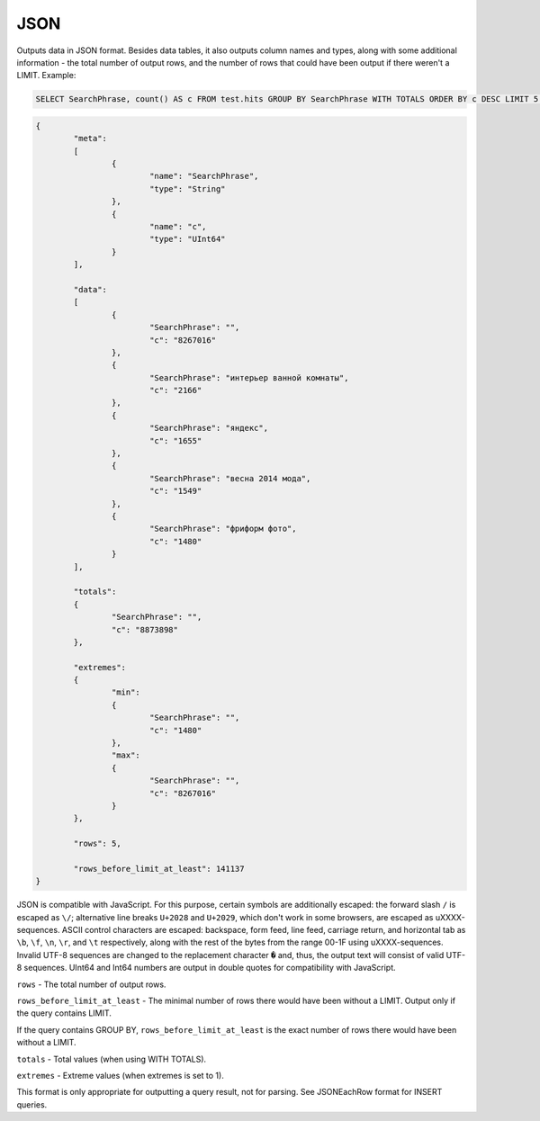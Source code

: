 JSON
----

Outputs data in JSON format. Besides data tables, it also outputs column names and types, along with some additional information - the total number of output rows, and the number of rows that could have been output if there weren't a LIMIT. Example:

.. code-block:: sql

  SELECT SearchPhrase, count() AS c FROM test.hits GROUP BY SearchPhrase WITH TOTALS ORDER BY c DESC LIMIT 5 FORMAT JSON
  
.. code-block:: json

  {
          "meta":
          [
                  {
                          "name": "SearchPhrase",
                          "type": "String"
                  },
                  {
                          "name": "c",
                          "type": "UInt64"
                  }
          ],
  
          "data":
          [
                  {
                          "SearchPhrase": "",
                          "c": "8267016"
                  },
                  {
                          "SearchPhrase": "интерьер ванной комнаты",
                          "c": "2166"
                  },
                  {
                          "SearchPhrase": "яндекс",
                          "c": "1655"
                  },
                  {
                          "SearchPhrase": "весна 2014 мода",
                          "c": "1549"
                  },
                  {
                          "SearchPhrase": "фриформ фото",
                          "c": "1480"
                  }
          ],
  
          "totals":
          {
                  "SearchPhrase": "",
                  "c": "8873898"
          },
  
          "extremes":
          {
                  "min":
                  {
                          "SearchPhrase": "",
                          "c": "1480"
                  },
                  "max":
                  {
                          "SearchPhrase": "",
                          "c": "8267016"
                  }
          },
  
          "rows": 5,
  
          "rows_before_limit_at_least": 141137
  }

JSON is compatible with JavaScript. For this purpose, certain symbols are additionally escaped: the forward slash ``/`` is escaped as ``\/``; alternative line breaks ``U+2028`` and ``U+2029``, which don't work in some browsers, are escaped as \uXXXX-sequences. ASCII control characters are escaped: backspace, form feed, line feed, carriage return, and horizontal tab as ``\b``, ``\f``, ``\n``, ``\r``, and ``\t`` respectively, along with the rest of the bytes from the range 00-1F using \uXXXX-sequences. Invalid UTF-8 sequences are changed to the replacement character ``�`` and, thus, the output text will consist of valid UTF-8 sequences. UInt64 and Int64 numbers are output in double quotes for compatibility with JavaScript.

``rows`` - The total number of output rows.

``rows_before_limit_at_least`` - The minimal number of rows there would have been without a LIMIT. Output only if the query contains LIMIT.

If the query contains GROUP BY, ``rows_before_limit_at_least`` is the exact number of rows there would have been without a LIMIT.

``totals`` - Total values (when using WITH TOTALS).

``extremes`` - Extreme values (when extremes is set to 1).

This format is only appropriate for outputting a query result, not for parsing.
See JSONEachRow format for INSERT queries.

